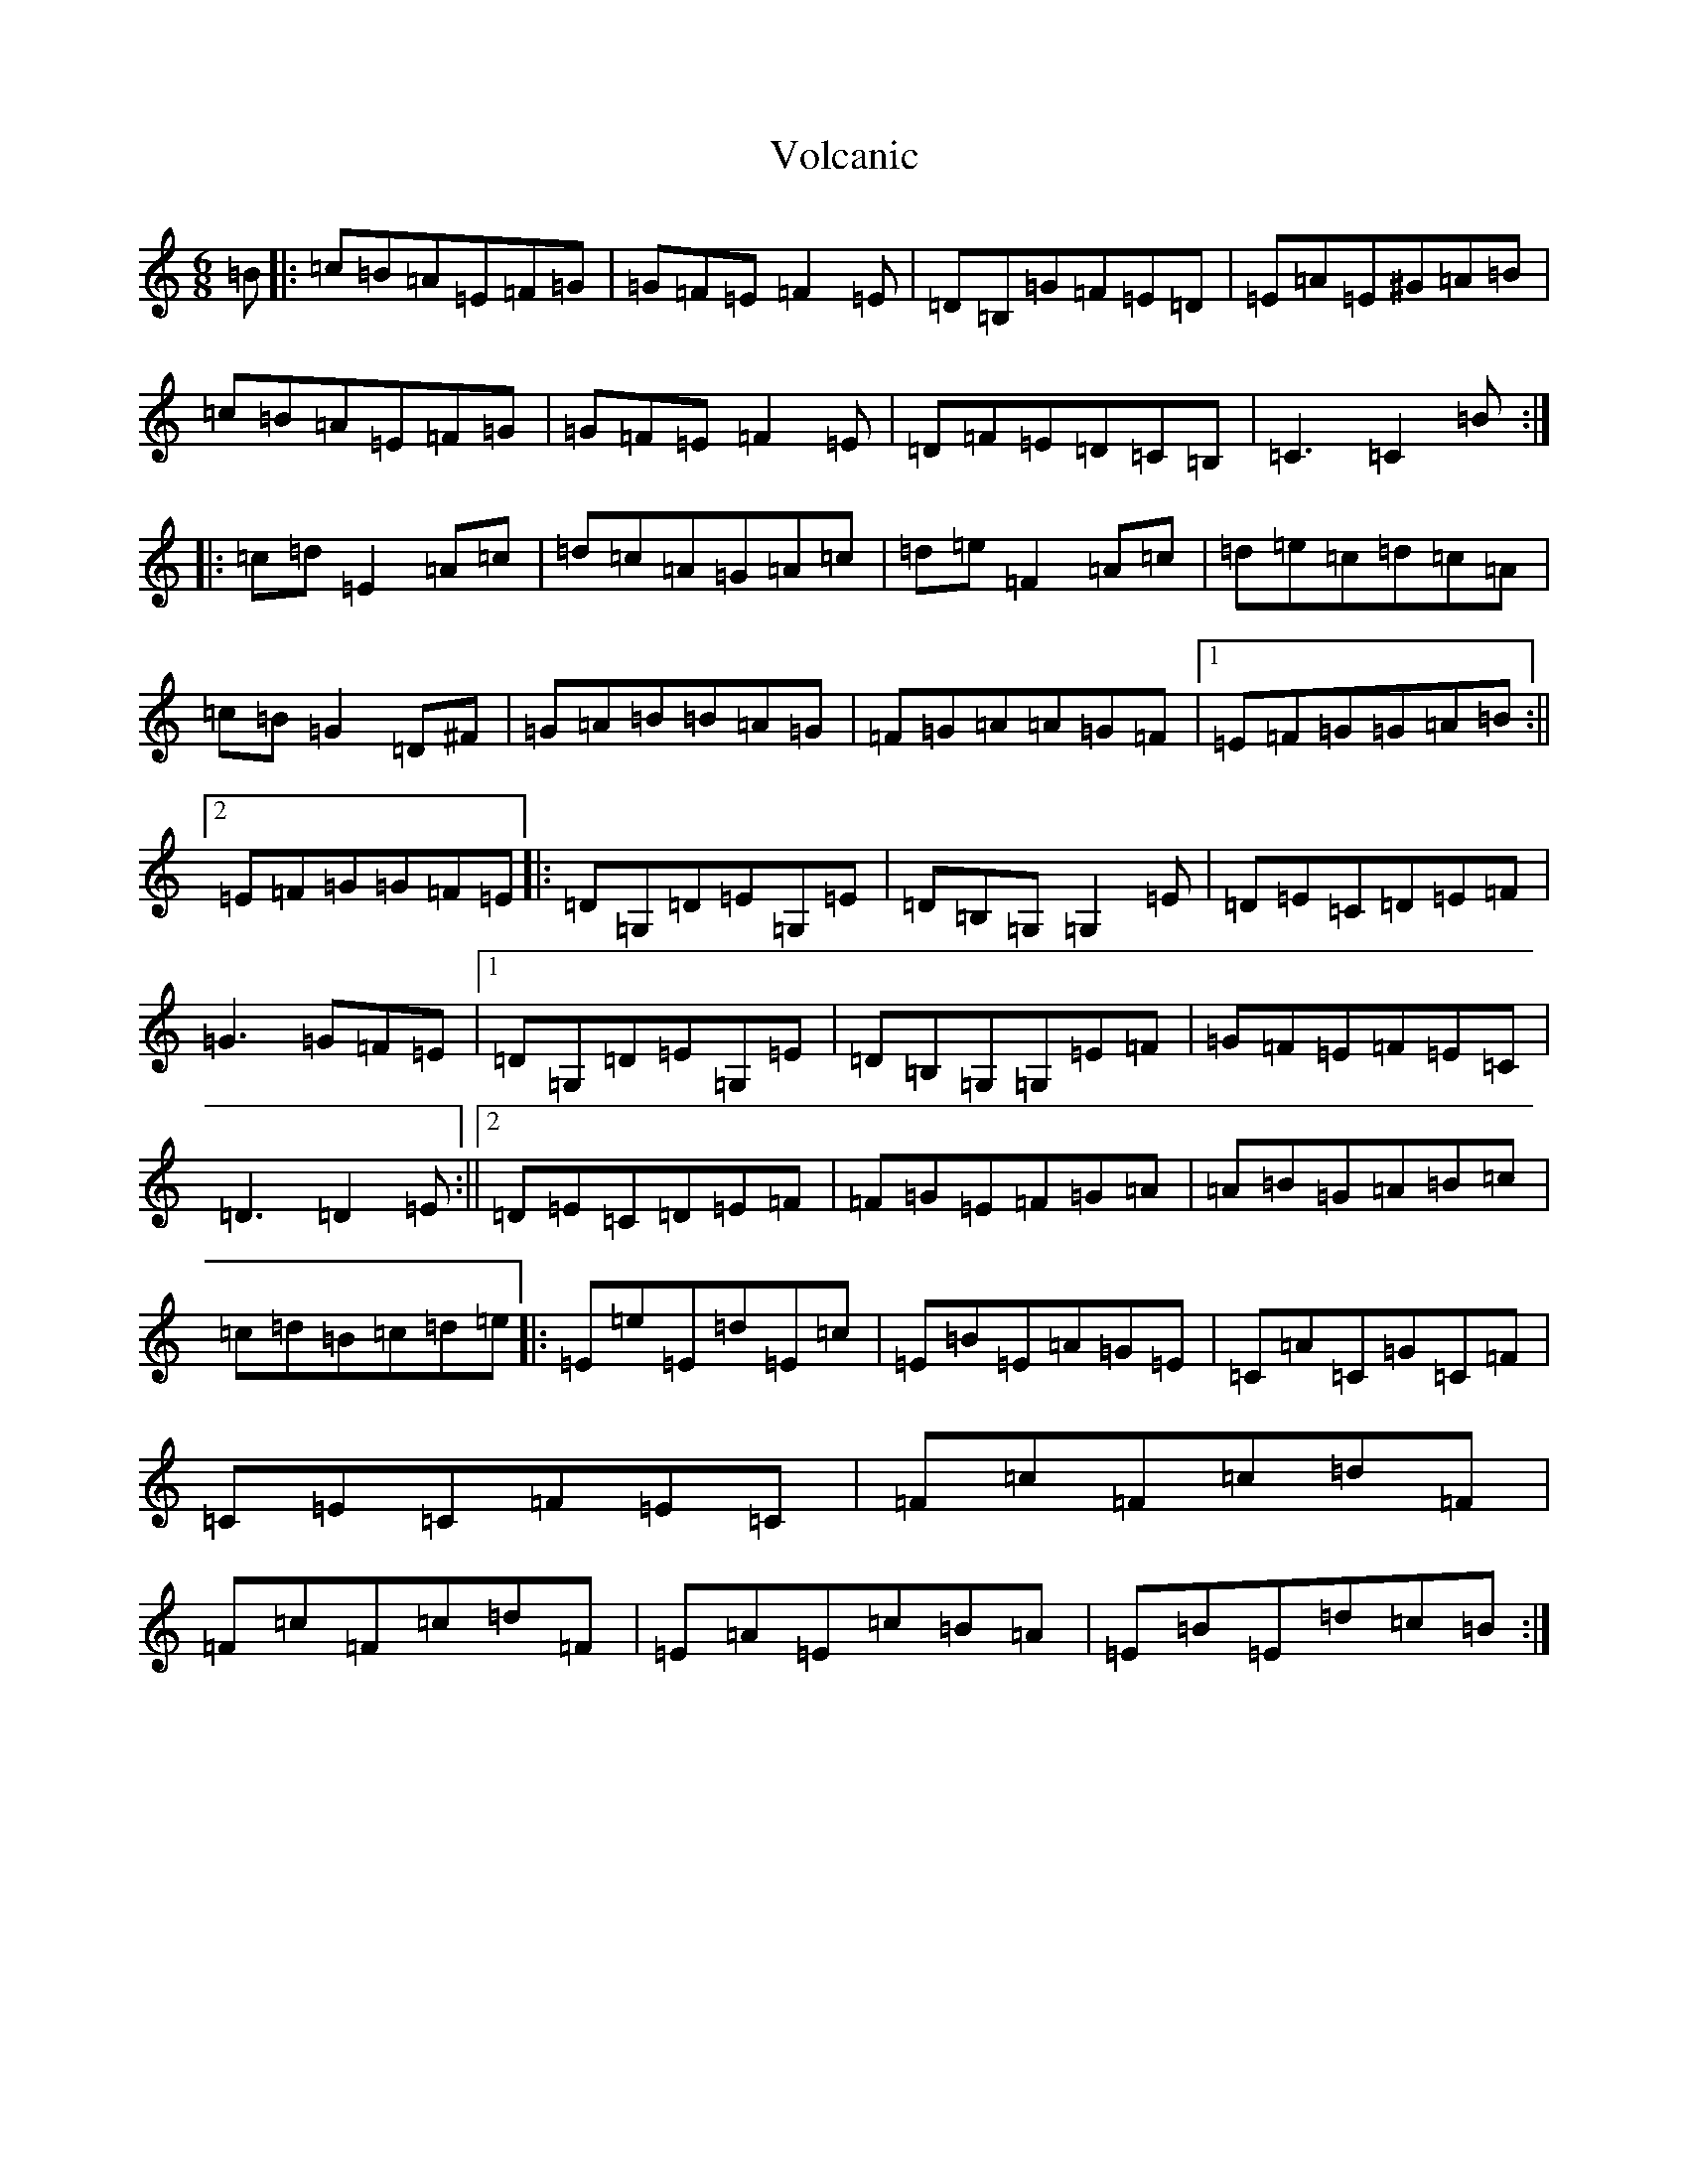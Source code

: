 X: 21992
T: Volcanic
S: https://thesession.org/tunes/6386#setting6386
R: jig
M:6/8
L:1/8
K: C Major
=B|:=c=B=A=E=F=G|=G=F=E=F2=E|=D=B,=G=F=E=D|=E=A=E^G=A=B|=c=B=A=E=F=G|=G=F=E=F2=E|=D=F=E=D=C=B,|=C3=C2=B:||:=c=d=E2=A=c|=d=c=A=G=A=c|=d=e=F2=A=c|=d=e=c=d=c=A|=c=B=G2=D^F|=G=A=B=B=A=G|=F=G=A=A=G=F|1=E=F=G=G=A=B:||2=E=F=G=G=F=E|:=D=G,=D=E=G,=E|=D=B,=G,=G,2=E|=D=E=C=D=E=F|=G3=G=F=E|1=D=G,=D=E=G,=E|=D=B,=G,=G,=E=F|=G=F=E=F=E=C|=D3=D2=E:||2=D=E=C=D=E=F|=F=G=E=F=G=A|=A=B=G=A=B=c|=c=d=B=c=d=e|:=E=e=E=d=E=c|=E=B=E=A=G=E|=C=A=C=G=C=F|=C=E=C=F=E=C|=F=c=F=c=d=F|=F=c=F=c=d=F|=E=A=E=c=B=A|=E=B=E=d=c=B:|